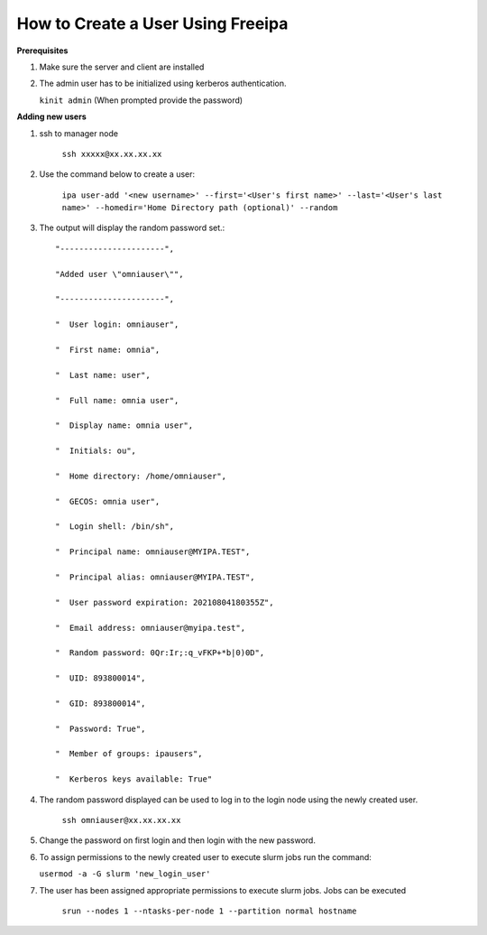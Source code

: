 How to Create a User Using Freeipa
====================================

**Prerequisites**

1. Make sure the server and client are installed

2. The admin user has to be initialized using kerberos authentication.

   ``kinit admin`` (When prompted provide the password)

**Adding new users**

1. ssh to manager node

	``ssh xxxxx@xx.xx.xx.xx``

2. Use the command below to create a user:

	``ipa user-add '<new username>' --first='<User's first name>' --last='<User's last name>' --homedir='Home Directory path (optional)' --random``

3. The output will display the random password set.::



    "----------------------",

    "Added user \"omniauser\"",

    "----------------------",

    "  User login: omniauser",

    "  First name: omnia",

    "  Last name: user",

    "  Full name: omnia user",

    "  Display name: omnia user",

    "  Initials: ou",

    "  Home directory: /home/omniauser",

    "  GECOS: omnia user",

    "  Login shell: /bin/sh",

    "  Principal name: omniauser@MYIPA.TEST",

    "  Principal alias: omniauser@MYIPA.TEST",

    "  User password expiration: 20210804180355Z",

    "  Email address: omniauser@myipa.test",

    "  Random password: 0Qr:Ir;:q_vFKP+*b|0)0D",

    "  UID: 893800014",

    "  GID: 893800014",

    "  Password: True",

    "  Member of groups: ipausers",

    "  Kerberos keys available: True"



4. The random password displayed can be used to log in to the login node using the newly created user.

	``ssh omniauser@xx.xx.xx.xx``

5. Change the password on first login and then login with the new password.

6. To assign permissions to the newly created user to execute slurm jobs run the command:

   ``usermod -a -G slurm 'new_login_user'``

7. The user has been assigned appropriate permissions to execute slurm jobs. Jobs can be executed

	``srun --nodes 1 --ntasks-per-node 1 --partition normal hostname``

